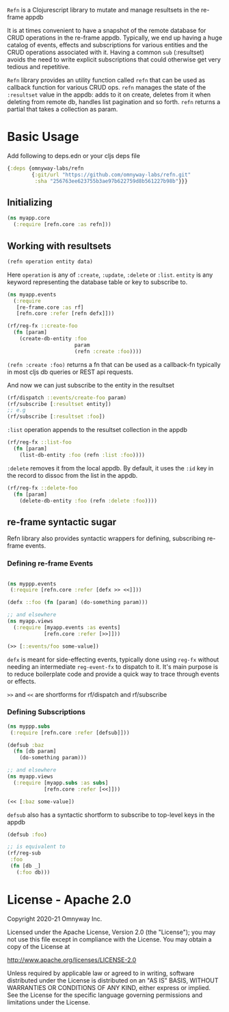 =Refn= is a Clojurescript library to mutate and manage resultsets in
the re-frame appdb

It is at times convenient to have a snapshot of the remote database
for CRUD operations in the re-frame appdb. Typically, we end up having a
huge catalog of events, effects and subscriptions for various entities and the
CRUD operations associated with it. Having a common =sub= (:resultset)
avoids the need to write explicit subscriptions that could otherwise
get very tedious and repetitive.

=Refn= library provides an utility function called =refn= that can be used as callback
function for various CRUD ops. =refn= manages the state of the
=:resultset= value in the appdb: adds to it on create, deletes from it
when deleting from remote db, handles list pagination and so forth.
=refn= returns a partial that takes a collection as param.

* Basic Usage

Add following to deps.edn or your cljs deps file
#+begin_src clojure
{:deps {omnyway-labs/refn
        {:git/url "https://github.com/omnyway-labs/refn.git"
         :sha "256763ee623755b3ae97b622759d8b561227b98b"}}}
#+end_src

** Initializing

#+BEGIN_SRC clojure
(ns myapp.core
  (:require [refn.core :as refn]))
#+END_SRC

** Working with resultsets

#+BEGIN_SRC clojure
(refn operation entity data)
#+END_SRC

Here =operation= is any of =:create=, =:update=, =:delete= or =:list=.
=entity= is any keyword representing the database table or key to
subscribe to.

#+BEGIN_SRC clojure
(ns myapp.events
  (:require
   [re-frame.core :as rf]
   [refn.core :refer [refn defx]]))

(rf/reg-fx ::create-foo
  (fn [param]
    (create-db-entity :foo
                      param
                      (refn :create :foo))))
#+END_SRC

=(refn :create :foo)= returns a fn that can be used as a callback-fn
typically in most cljs db queries or REST api requests.

And now we can just subscribe to the entity in the resultset

#+BEGIN_SRC clojure
(rf/dispatch ::events/create-foo param)
(rf/subscribe [:resultset entity])
;; e.g
(rf/subscribe [:resultset :foo])
#+END_SRC

=:list= operation appends to the resultset collection in the appdb

#+begin_src clojure
(rf/reg-fx ::list-foo
  (fn [param]
    (list-db-entity :foo (refn :list :foo))))
#+end_src

=:delete= removes it from the local appdb. By default, it uses the
=:id= key in the record to dissoc from the list in the appdb.

#+begin_src clojure
(rf/reg-fx ::delete-foo
  (fn [param]
    (delete-db-entity :foo (refn :delete :foo))))
#+end_src

** re-frame syntactic sugar

Refn library also provides syntactic wrappers for defining,
subscribing re-frame events.

*** Defining re-frame Events

#+BEGIN_SRC clojure

(ns myppp.events
 (:require [refn.core :refer [defx >> <<]]))

(defx ::foo (fn [param] (do-something param)))

;; and elsewhere
(ns myapp.views
  (:require [myapp.events :as events]
            [refn.core :refer [>>]]))

(>> [::events/foo some-value])
#+END_SRC

=defx= is meant for side-effecting events, typically done using =reg-fx=
without needing an intermediate =reg-event-fx= to dispatch to it.
It's main purpose is to reduce boilerplate code and provide a quick
way to trace through events or effects.

=>>= and =<<= are shortforms for rf/dispatch and rf/subscribe

*** Defining Subscriptions

#+BEGIN_SRC clojure
(ns myppp.subs
 (:require [refn.core :refer [defsub]]))

(defsub :baz
  (fn [db param]
    (do-something param)))

;; and elsewhere
(ns myapp.views
  (:require [myapp.subs :as subs]
            [refn.core :refer [<<]]))

(<< [:baz some-value])
#+END_SRC

=defsub= also has a syntactic shortform to subscribe to top-level keys in the
appdb

#+begin_src clojure
(defsub :foo)

;; is equivalent to
(rf/reg-sub
 :foo
 (fn [db _]
   (:foo db)))

#+end_src




* License - Apache 2.0

Copyright 2020-21 Omnyway Inc.

Licensed under the Apache License, Version 2.0 (the "License");
you may not use this file except in compliance with the License.
You may obtain a copy of the License at

[[http://www.apache.org/licenses/LICENSE-2.0]]

Unless required by applicable law or agreed to in writing, software
distributed under the License is distributed on an "AS IS" BASIS,
WITHOUT WARRANTIES OR CONDITIONS OF ANY KIND, either express or implied.
See the License for the specific language governing permissions and
limitations under the License.
